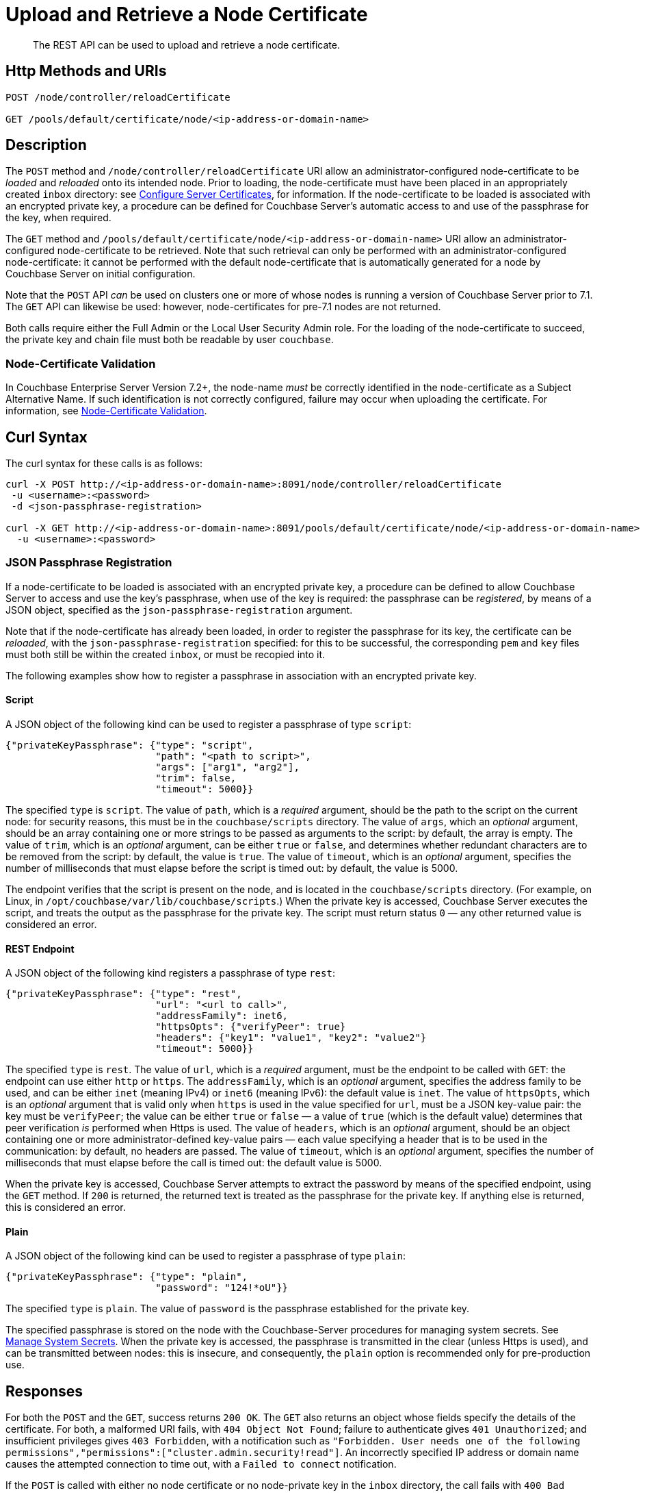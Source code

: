 = Upload and Retrieve a Node Certificate
:description: The REST API can be used to upload and retrieve a node certificate.
:page-topic-type: reference
:page-aliases: rest-api:rest-encryption

[abstract]
{description}

[#http-method-and-uri]
== Http Methods and URIs

----
POST /node/controller/reloadCertificate

GET /pools/default/certificate/node/<ip-address-or-domain-name>
----

[#description]
== Description

The `POST` method and `/node/controller/reloadCertificate` URI allow an administrator-configured node-certificate to be _loaded_ and _reloaded_ onto its intended node.
Prior to loading, the node-certificate must have been placed in an appropriately created `inbox` directory: see xref:manage:manage-security/configure-server-certificates.adoc[Configure Server Certificates], for information.
If the node-certificate to be loaded is associated with an encrypted private key, a procedure can be defined for Couchbase Server's automatic access to and use of the passphrase for the key, when required.

The `GET` method and `/pools/default/certificate/node/<ip-address-or-domain-name>` URI allow an administrator-configured node-certificate to be retrieved.
Note that such retrieval can only be performed with an administrator-configured node-certificate: it cannot be performed with the default node-certificate that is automatically generated for a node by Couchbase Server on initial configuration.

Note that the `POST` API _can_ be used on clusters one or more of whose nodes is running a version of Couchbase Server prior to 7.1.
The `GET` API can likewise be used: however, node-certificates for pre-7.1 nodes are not returned.

Both calls require either the Full Admin or the Local User Security Admin role.
For the loading of the node-certificate to succeed, the private key and chain file must both be readable by user `couchbase`.

[#node-certificate-validation]
=== Node-Certificate Validation

In Couchbase Enterprise Server Version 7.2+, the node-name _must_ be correctly identified in the node-certificate as a Subject Alternative Name.
If such identification is not correctly configured, failure may occur when uploading the certificate.
For information, see xref:learn:security/certificates.adoc#node-certificate-validation[Node-Certificate Validation].

[#curl-syntax]
== Curl Syntax

The curl syntax for these calls is as follows:

----
curl -X POST http://<ip-address-or-domain-name>:8091/node/controller/reloadCertificate
 -u <username>:<password>
 -d <json-passphrase-registration>

curl -X GET http://<ip-address-or-domain-name>:8091/pools/default/certificate/node/<ip-address-or-domain-name>
  -u <username>:<password>
----

=== JSON Passphrase Registration

If a node-certificate to be loaded is associated with an encrypted private key, a procedure can be defined to allow Couchbase Server to access and use the key's passphrase, when use of the key is required: the passphrase can be _registered_, by means of a JSON object, specified as the `json-passphrase-registration` argument.

Note that if the node-certificate has already been loaded, in order to register the passphrase for its key, the certificate can be _reloaded_, with the `json-passphrase-registration` specified: for this to be successful, the corresponding `pem` and `key` files must both still be within the created `inbox`, or must be recopied into it.

The following examples show how to register a passphrase in association with an encrypted private key.

==== Script

A JSON object of the following kind can be used to register a passphrase of type `script`:

----
{"privateKeyPassphrase": {"type": "script",
                          "path": "<path to script>",
                          "args": ["arg1", "arg2"],
                          "trim": false,
                          "timeout": 5000}}
----

The specified `type` is `script`.
The value of `path`, which is a _required_ argument, should be the path to the script on the current node: for security reasons, this must be in the `couchbase/scripts` directory.
The value of `args`, which an _optional_ argument, should be an array containing one or more strings to be passed as arguments to the script: by default, the array is empty.
The value of `trim`, which is an _optional_ argument, can be either `true` or `false`, and determines whether redundant characters are to be removed from the script: by default, the value is `true`.
The value of `timeout`, which is an _optional_ argument, specifies the number of milliseconds that must elapse before the script is timed out: by default, the value is 5000.

The endpoint verifies that the script is present on the node, and is located in the `couchbase/scripts` directory.
(For example, on Linux, in `/opt/couchbase/var/lib/couchbase/scripts`.)
When the private key is accessed, Couchbase Server executes the script, and treats the output as the passphrase for the private key.
The script must return status `0` &#8212; any other returned value is considered an error.

==== REST Endpoint

A JSON object of the following kind registers a passphrase of type `rest`:

----
{"privateKeyPassphrase": {"type": "rest",
                          "url": "<url to call>",
                          "addressFamily": inet6,
                          "httpsOpts": {"verifyPeer": true}
                          "headers": {"key1": "value1", "key2": "value2"}
                          "timeout": 5000}}
----

The specified `type` is `rest`.
The value of `url`, which is a _required_ argument, must be the endpoint to be called with `GET`: the endpoint can use either `http` or `https`.
The `addressFamily`, which is an _optional_ argument, specifies the address family to be used, and can be either `inet` (meaning IPv4) or `inet6` (meaning IPv6): the default value is `inet`.
The value of `httpsOpts`, which is an _optional_ argument that is valid only when `https` is used in the value specified for `url`, must be a JSON key-value pair: the key must be `verifyPeer`; the value can be either `true` or `false` &#8212; a value of `true` (which is the default value) determines that peer verification _is_ performed when Https is used.
The value of `headers`, which is an _optional_ argument, should be an object containing one or more administrator-defined key-value pairs &#8212; each value specifying a header that is to be used in the communication: by default, no headers are passed.
The value of `timeout`, which is an _optional_ argument, specifies the number of milliseconds that must elapse before the call is timed out: the default value is 5000.

When the private key is accessed, Couchbase Server attempts to extract the password by means of the specified endpoint, using the `GET` method.
If `200` is returned, the returned text is treated as the passphrase for the private key.
If anything else is returned, this is considered an error.

==== Plain

A JSON object of the following kind can be used to register a passphrase of type `plain`:

----
{"privateKeyPassphrase": {"type": "plain",
                          "password": "124!*oU"}}
----

The specified `type` is `plain`.
The value of `password` is the passphrase established for the private key.

The specified passphrase is stored on the node with the Couchbase-Server procedures for managing system secrets.
See xref:manage:manage-security/manage-system-secrets.adoc[Manage System Secrets].
When the private key is accessed, the passphrase is transmitted in the clear (unless Https is used), and can be transmitted between nodes: this is insecure, and consequently, the `plain` option is recommended only for pre-production use.

[#responses]
== Responses

For both the `POST` and the `GET`, success returns `200 OK`.
The `GET` also returns an object whose fields specify the details of the certificate.
For both, a malformed URI fails, with `404 Object Not Found`; failure to authenticate gives `401 Unauthorized`; and insufficient privileges gives `403 Forbidden`, with a notification such as `"Forbidden. User needs one of the following permissions","permissions":["cluster.admin.security!read"]`.
An incorrectly specified IP address or domain name causes the attempted connection to time out, with a `Failed to connect` notification.

If the `POST` is called with either no node certificate or no node-private key in the `inbox` directory, the call fails with `400 Bad Request`, and either the notification `"Unable to read private key file /opt/couchbase/var/lib/couchbase/inbox/pkey.key. The file does not exist."`; or the notification `"Unable to read certificate chain file /opt/couchbase/var/lib/couchbase/inbox/chain.pem. The file does not exist."`.

If the `POST` is called with either the private key for the node-certificate or the chain file not readable by user `couchbase`, the call fails with an error message such as the following: `"Unable to read private key file /opt/couchbase/var/lib/couchbase/inbox/pkey.key. Missing permission for reading the file, or for searching one of the parent directories."`
In such a case, the private key and chain file should both be made readable by user `couchbase`.

If the `GET` method is used with no administrator-configured node-certificate having been uploaded, the call returns the default, system-generated certificate.

If the node-certificate does not correctly specify the node-name as a Subject Alternative Name, one of the following occurs:

* A warning is flagged, and the operation succeeds.
The warning takes the following form: `{"warnings":[{"name":"cert_san_invalid","message":"Address specified in cert SAN part can't be verified.","severity":2,"severityName":"minimal"}]}`.

* An error is flagged, and the operation fails.
The error takes the following form: `Unable to validate certificate on host: 127.0.0.1. Please make sure the certificate on this host contains host name '127.0.0.1' in Subject Alternative Name. Refer to Couchbase docs for more info on how to create node certificates`.

[#examples]
== Examples

The following call uploads an appropriately configured node certificate from the node's `inbox` directory:

----
curl -X POST http://10.143.201.101:8091/node/controller/reloadCertificate \
-u Administrator:password
----

If successful, the call returns `200 OK`.

The following call retrieves the node certificate that is currently uploaded:

----
curl -v -X GET http://10.143.201.101:8091/pools/default/certificate/node/10.143.201.101:8091 \
-u Administrator:password
----

If successful, the call returns `200 OK`, and an object whose fields specify warnings, the Subject Common Name, the expiry date, the type (whether _generated_ by Couchbase Server, or _uploaded_ by the administrator), the pem-encoded contents of the node certificate, and, when the plain password-type has been used for an encrypted private key, the passphrase for the private key (securely displayed as asterisks):

----
{
  "warnings": [],
  "subject": "CN=Couchbase Server",
  "expires": "2022-11-24T10:59:14.000Z",
  "type": "uploaded",
  "pem": "-----BEGIN CERTIFICATE-----
            .
            .
            .
  -----END CERTIFICATE-----\n\n",
  "privateKeyPassphrase": {}
}

----

[#see-also]
== See Also

Information on uploading and retrieving the cluster's root certificate with the REST API is provided in xref:rest-api:upload-retrieve-root-cert.adoc[Upload and Retrieve the Root Certificate].
Information on certificate regeneration is provided in xref:rest-api:rest-regenerate-all-certs.adoc[Regenerate All Certificates].
A general introduction to certificates is provided in xref:learn:security/certificates.adoc[Certificates].
Routines for generating and deploying server and client certificates are provided in xref:manage:manage-security/configure-server-certificates.adoc[Configure Server Certificates] and xref:manage:manage-security/configure-client-certificates.adoc[Configure Client Certificates], respectively.
For information on correctly specifying the node-name on its certificate, see xref:learn:security/certificates.adoc#node-certificate-validation[Node-Certificate Validation].
